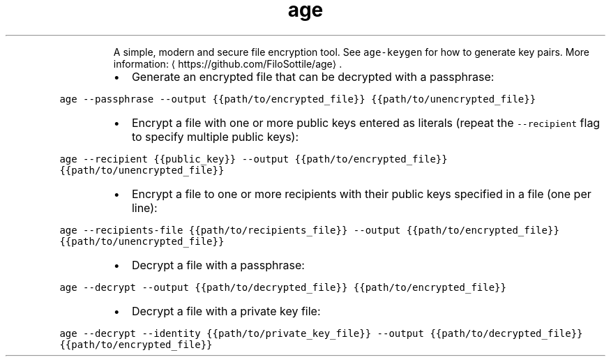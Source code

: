 .TH age
.PP
.RS
A simple, modern and secure file encryption tool.
See \fB\fCage\-keygen\fR for how to generate key pairs.
More information: \[la]https://github.com/FiloSottile/age\[ra]\&.
.RE
.RS
.IP \(bu 2
Generate an encrypted file that can be decrypted with a passphrase:
.RE
.PP
\fB\fCage \-\-passphrase \-\-output {{path/to/encrypted_file}} {{path/to/unencrypted_file}}\fR
.RS
.IP \(bu 2
Encrypt a file with one or more public keys entered as literals (repeat the \fB\fC\-\-recipient\fR flag to specify multiple public keys):
.RE
.PP
\fB\fCage \-\-recipient {{public_key}} \-\-output {{path/to/encrypted_file}} {{path/to/unencrypted_file}}\fR
.RS
.IP \(bu 2
Encrypt a file to one or more recipients with their public keys specified in a file (one per line):
.RE
.PP
\fB\fCage \-\-recipients\-file {{path/to/recipients_file}} \-\-output {{path/to/encrypted_file}} {{path/to/unencrypted_file}}\fR
.RS
.IP \(bu 2
Decrypt a file with a passphrase:
.RE
.PP
\fB\fCage \-\-decrypt \-\-output {{path/to/decrypted_file}} {{path/to/encrypted_file}}\fR
.RS
.IP \(bu 2
Decrypt a file with a private key file:
.RE
.PP
\fB\fCage \-\-decrypt \-\-identity {{path/to/private_key_file}} \-\-output {{path/to/decrypted_file}} {{path/to/encrypted_file}}\fR
